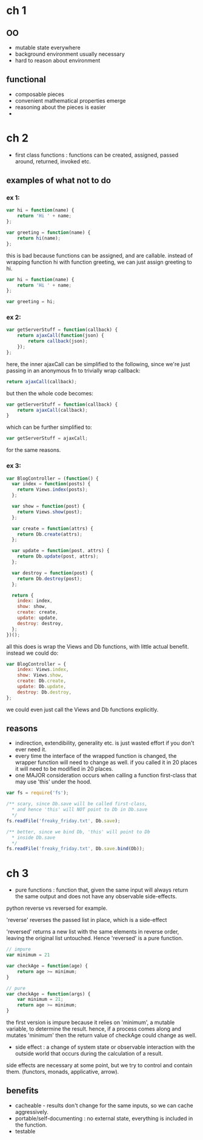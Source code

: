 # professor Frisby's Mostly Adequate Guide to Functional Programming  
* ch 1

** OO

- mutable state everywhere
- background environment usually necessary
- hard to reason about environment
** functional

- composable pieces
- convenient mathematical properties emerge
- reasoning about the pieces is easier
- 
* ch 2

- first class functions : functions can be created, assigned, passed around, returned, invoked etc.
 
** examples of what not to do

*** ex 1:

#+BEGIN_SRC javascript
  var hi = function(name) {
      return 'Hi ' + name;
  };

  var greeting = function(name) {
      return hi(name);
  };
#+END_SRC

this is bad because functions can be assigned, and are callable. instead of wrapping function hi with function greeting, we can just assign greeting to hi.

#+BEGIN_SRC javascript
  var hi = function(name) {
      return 'Hi ' + name;
  };

  var greeting = hi;
#+END_SRC

*** ex 2:

#+BEGIN_SRC javascript
  var getServerStuff = function(callback) {
      return ajaxCall(function(json) {
          return callback(json);
      });
  };
#+END_SRC

here, the inner ajaxCall can be simplified to the following, since we're just passing in an anonymous fn to trivially wrap callback:

#+BEGIN_SRC javascript
  return ajaxCall(callback);
#+END_SRC 

but then the whole code becomes:

#+BEGIN_SRC javascript
  var getServerStuff = function(callback) {
      return ajaxCall(callback);
  }
#+END_SRC

which can be further simplified to: 

#+BEGIN_SRC javascript
  var getServerStuff = ajaxCall;
#+END_SRC

for the same reasons.

*** ex 3:

#+BEGIN_SRC javascript
  var BlogController = (function() {
    var index = function(posts) {
      return Views.index(posts);
    };

    var show = function(post) {
      return Views.show(post);
    };

    var create = function(attrs) {
      return Db.create(attrs);
    };

    var update = function(post, attrs) {
      return Db.update(post, attrs);
    };

    var destroy = function(post) {
      return Db.destroy(post);
    };

    return {
      index: index,
      show: show,
      create: create,
      update: update,
      destroy: destroy,
    };
  })();
#+END_SRC

all this does is wrap the Views and Db functions, with little actual benefit. instead we could do:

#+BEGIN_SRC javascript
  var BlogController = {
      index: Views.index,
      show: Views.show,
      create: Db.create,
      update: Db.update,
      destroy: Db.destroy,
  };
#+END_SRC

we could even just call the Views and Db functions explicitly.

** reasons

- indirection, extendibility, generality etc. is just wasted effort if you don't ever need it.
- every time the interface of the wrapped function is changed, the wrapper function will need to change as well. if you called it in 20 places it will need to be modified in 20 places.
- one MAJOR consideration occurs when calling a function first-class that may use 'this' under the hood.
 
#+BEGIN_SRC javascript
  var fs = require('fs');

  /** scary, since Db.save will be called first-class,
    ,* and hence 'this' will NOT point to Db in Db.save
    ,*/
  fs.readFile('freaky_friday.txt', Db.save);

  /** better, since we bind Db, 'this' will point to Db
    ,* inside Db.save
    ,*/
  fs.readFile('freaky_friday.txt', Db.save.bind(Db));
#+END_SRC

* ch 3

- pure functions : function that, given the same input will always return the same output and does not have any observable side-effects.

python reverse vs reversed for example. 

'reverse' reverses the passed list in place, which is a side-effect

'reversed' returns a new list with the same elements in reverse order, leaving the original list untouched. Hence 'reversed' is a pure function.

#+BEGIN_SRC javascript
  // impure
  var minimum = 21

  var checkAge = function(age) {
      return age >= minimum;
  }

  // pure
  var checkAge = function(args) {
      var minimum = 21;
      return age >= minimum;
  }
#+END_SRC

 the first version is impure because it relies on 'minimum', a mutable variable, to determine the result. hence, if a process comes along and mutates 'minimum' then the return value of checkAge could change as well.

- side effect : a change of system state or observable interaction with the outside world that occurs during the calculation of a result.

side effects are necessary at some point, but we try to control and contain them. (functors, monads, applicative, arrow).

** benefits
- cacheable - results don't change for the same inputs, so we can cache aggressively.
- portable/self-documenting : no external state, everything is included in the function.
- testable


